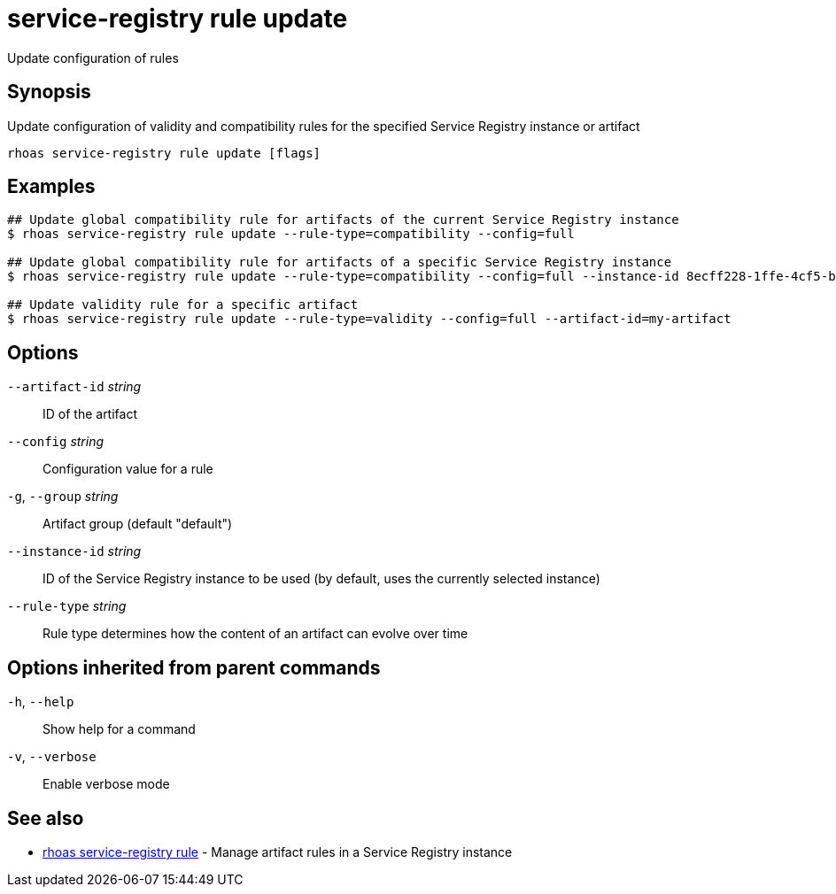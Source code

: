 ifdef::env-github,env-browser[:context: cmd]
[id='ref-service-registry-rule-update_{context}']
= service-registry rule update

[role="_abstract"]
Update configuration of rules

[discrete]
== Synopsis

Update configuration of validity and compatibility rules for the specified Service Registry instance or artifact

....
rhoas service-registry rule update [flags]
....

[discrete]
== Examples

....
## Update global compatibility rule for artifacts of the current Service Registry instance
$ rhoas service-registry rule update --rule-type=compatibility --config=full

## Update global compatibility rule for artifacts of a specific Service Registry instance
$ rhoas service-registry rule update --rule-type=compatibility --config=full --instance-id 8ecff228-1ffe-4cf5-b38b-55223885ee00

## Update validity rule for a specific artifact
$ rhoas service-registry rule update --rule-type=validity --config=full --artifact-id=my-artifact

....

[discrete]
== Options

      `--artifact-id` _string_::   ID of the artifact
      `--config` _string_::        Configuration value for a rule
  `-g`, `--group` _string_::       Artifact group (default "default")
      `--instance-id` _string_::   ID of the Service Registry instance to be used (by default, uses the currently selected instance)
      `--rule-type` _string_::     Rule type determines how the content of an artifact can evolve over time

[discrete]
== Options inherited from parent commands

  `-h`, `--help`::      Show help for a command
  `-v`, `--verbose`::   Enable verbose mode

[discrete]
== See also


 
* link:{path}#ref-rhoas-service-registry-rule_{context}[rhoas service-registry rule]	 - Manage artifact rules in a Service Registry instance

